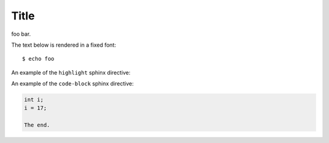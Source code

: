 Title
=====

foo bar.

The text below is rendered in a fixed font::

  $ echo foo

An example of the ``highlight`` sphinx directive:
  
.. highlight:: c

  func()

An example of the ``code-block`` sphinx directive:

.. code-block:: c

  int i;
  i = 17;
  
  The end.
